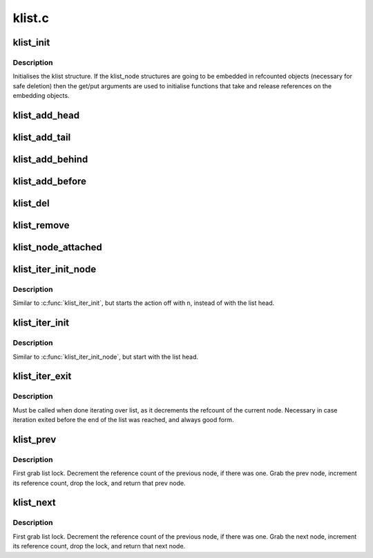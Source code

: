 .. -*- coding: utf-8; mode: rst -*-

=======
klist.c
=======


.. _`klist_init`:

klist_init
==========

.. c:function:: void klist_init (struct klist *k, void (*get) (struct klist_node *, void (*put) (struct klist_node *)

    Initialize a klist structure.

    :param struct klist \*k:
        The klist we're initializing.

    :param void (\*get) (struct klist_node \*):
        The get function for the embedding object (NULL if none)

    :param void (\*put) (struct klist_node \*):
        The put function for the embedding object (NULL if none)



.. _`klist_init.description`:

Description
-----------

Initialises the klist structure.  If the klist_node structures are
going to be embedded in refcounted objects (necessary for safe
deletion) then the get/put arguments are used to initialise
functions that take and release references on the embedding
objects.



.. _`klist_add_head`:

klist_add_head
==============

.. c:function:: void klist_add_head (struct klist_node *n, struct klist *k)

    Initialize a klist_node and add it to front.

    :param struct klist_node \*n:
        node we're adding.

    :param struct klist \*k:
        klist it's going on.



.. _`klist_add_tail`:

klist_add_tail
==============

.. c:function:: void klist_add_tail (struct klist_node *n, struct klist *k)

    Initialize a klist_node and add it to back.

    :param struct klist_node \*n:
        node we're adding.

    :param struct klist \*k:
        klist it's going on.



.. _`klist_add_behind`:

klist_add_behind
================

.. c:function:: void klist_add_behind (struct klist_node *n, struct klist_node *pos)

    Init a klist_node and add it after an existing node

    :param struct klist_node \*n:
        node we're adding.

    :param struct klist_node \*pos:
        node to put ``n`` after



.. _`klist_add_before`:

klist_add_before
================

.. c:function:: void klist_add_before (struct klist_node *n, struct klist_node *pos)

    Init a klist_node and add it before an existing node

    :param struct klist_node \*n:
        node we're adding.

    :param struct klist_node \*pos:
        node to put ``n`` after



.. _`klist_del`:

klist_del
=========

.. c:function:: void klist_del (struct klist_node *n)

    Decrement the reference count of node and try to remove.

    :param struct klist_node \*n:
        node we're deleting.



.. _`klist_remove`:

klist_remove
============

.. c:function:: void klist_remove (struct klist_node *n)

    Decrement the refcount of node and wait for it to go away.

    :param struct klist_node \*n:
        node we're removing.



.. _`klist_node_attached`:

klist_node_attached
===================

.. c:function:: int klist_node_attached (struct klist_node *n)

    Say whether a node is bound to a list or not.

    :param struct klist_node \*n:
        Node that we're testing.



.. _`klist_iter_init_node`:

klist_iter_init_node
====================

.. c:function:: void klist_iter_init_node (struct klist *k, struct klist_iter *i, struct klist_node *n)

    Initialize a klist_iter structure.

    :param struct klist \*k:
        klist we're iterating.

    :param struct klist_iter \*i:
        klist_iter we're filling.

    :param struct klist_node \*n:
        node to start with.



.. _`klist_iter_init_node.description`:

Description
-----------

Similar to :c:func:`klist_iter_init`, but starts the action off with ``n``\ ,
instead of with the list head.



.. _`klist_iter_init`:

klist_iter_init
===============

.. c:function:: void klist_iter_init (struct klist *k, struct klist_iter *i)

    Iniitalize a klist_iter structure.

    :param struct klist \*k:
        klist we're iterating.

    :param struct klist_iter \*i:
        klist_iter structure we're filling.



.. _`klist_iter_init.description`:

Description
-----------

Similar to :c:func:`klist_iter_init_node`, but start with the list head.



.. _`klist_iter_exit`:

klist_iter_exit
===============

.. c:function:: void klist_iter_exit (struct klist_iter *i)

    Finish a list iteration.

    :param struct klist_iter \*i:
        Iterator structure.



.. _`klist_iter_exit.description`:

Description
-----------

Must be called when done iterating over list, as it decrements the
refcount of the current node. Necessary in case iteration exited before
the end of the list was reached, and always good form.



.. _`klist_prev`:

klist_prev
==========

.. c:function:: struct klist_node *klist_prev (struct klist_iter *i)

    Ante up prev node in list.

    :param struct klist_iter \*i:
        Iterator structure.



.. _`klist_prev.description`:

Description
-----------

First grab list lock. Decrement the reference count of the previous
node, if there was one. Grab the prev node, increment its reference
count, drop the lock, and return that prev node.



.. _`klist_next`:

klist_next
==========

.. c:function:: struct klist_node *klist_next (struct klist_iter *i)

    Ante up next node in list.

    :param struct klist_iter \*i:
        Iterator structure.



.. _`klist_next.description`:

Description
-----------

First grab list lock. Decrement the reference count of the previous
node, if there was one. Grab the next node, increment its reference
count, drop the lock, and return that next node.

